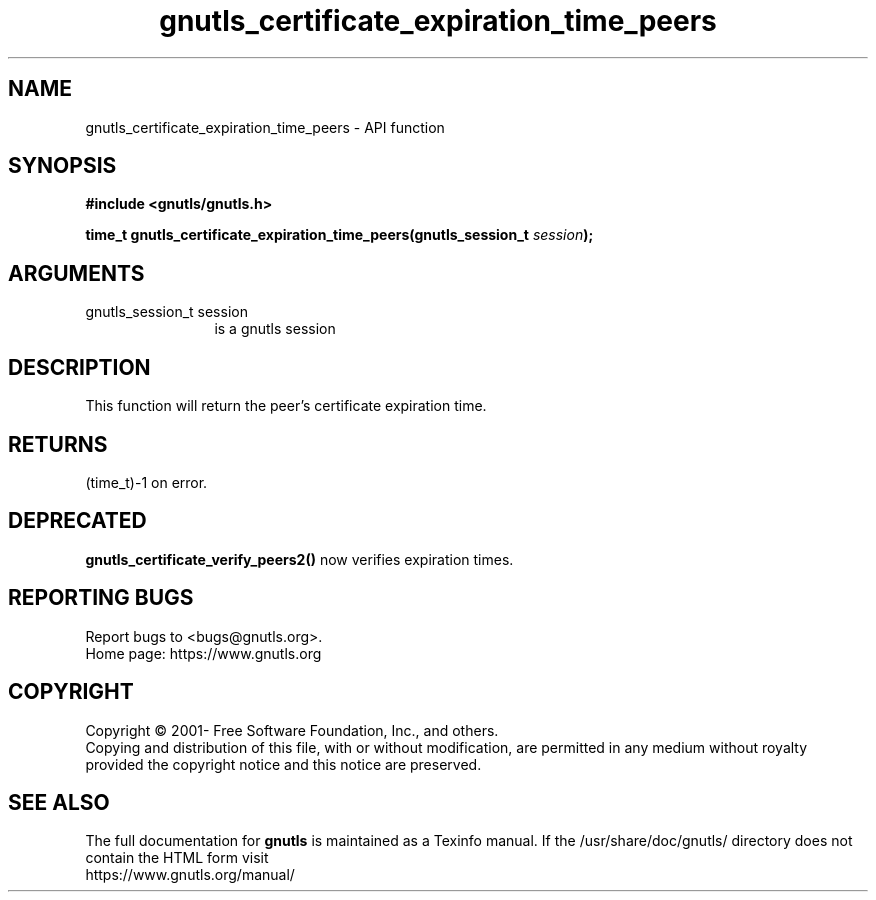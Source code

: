 .\" DO NOT MODIFY THIS FILE!  It was generated by gdoc.
.TH "gnutls_certificate_expiration_time_peers" 3 "3.7.3" "gnutls" "gnutls"
.SH NAME
gnutls_certificate_expiration_time_peers \- API function
.SH SYNOPSIS
.B #include <gnutls/gnutls.h>
.sp
.BI "time_t gnutls_certificate_expiration_time_peers(gnutls_session_t " session ");"
.SH ARGUMENTS
.IP "gnutls_session_t session" 12
is a gnutls session
.SH "DESCRIPTION"
This function will return the peer's certificate expiration time.
.SH "RETURNS"
(time_t)\-1 on error.
.SH "DEPRECATED"
\fBgnutls_certificate_verify_peers2()\fP now verifies expiration times.
.SH "REPORTING BUGS"
Report bugs to <bugs@gnutls.org>.
.br
Home page: https://www.gnutls.org

.SH COPYRIGHT
Copyright \(co 2001- Free Software Foundation, Inc., and others.
.br
Copying and distribution of this file, with or without modification,
are permitted in any medium without royalty provided the copyright
notice and this notice are preserved.
.SH "SEE ALSO"
The full documentation for
.B gnutls
is maintained as a Texinfo manual.
If the /usr/share/doc/gnutls/
directory does not contain the HTML form visit
.B
.IP https://www.gnutls.org/manual/
.PP

